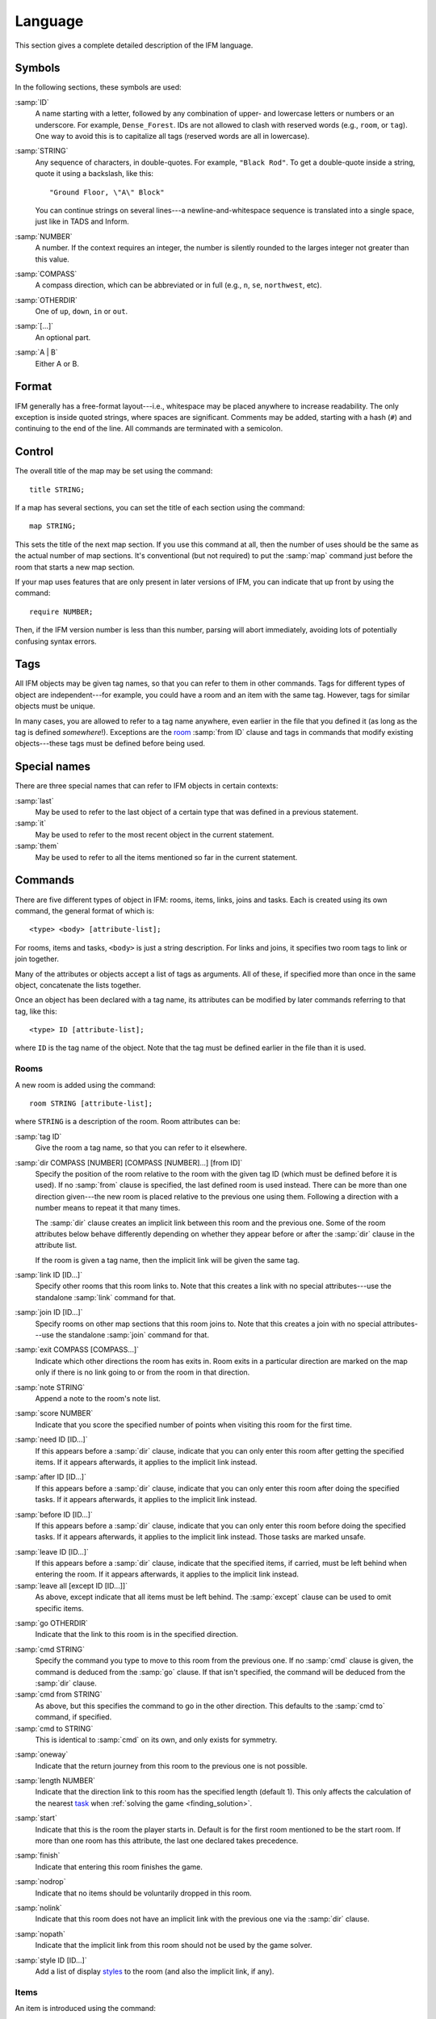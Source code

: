 ==========
 Language
==========

This section gives a complete detailed description of the IFM language.

Symbols
=======

In the following sections, these symbols are used:

:samp:`ID`
	 A name starting with a letter, followed by any combination of
	 upper- and lowercase letters or numbers or an underscore. For
	 example, ``Dense_Forest``. IDs are not allowed to clash with
	 reserved words (e.g., ``room``, or ``tag``). One way to avoid this
	 is to capitalize all tags (reserved words are all in lowercase).

:samp:`STRING`
	 Any sequence of characters, in double-quotes.  For example, ``"Black
	 Rod"``. To get a double-quote inside a string, quote it using a
	 backslash, like this::

             "Ground Floor, \"A\" Block"

         You can continue strings on several lines---a
	 newline-and-whitespace sequence is translated into a single space,
	 just like in TADS and Inform.

:samp:`NUMBER`
	 A number. If the context requires an integer, the number is
	 silently rounded to the larges integer not greater than this
	 value.

:samp:`COMPASS`
	 A compass direction, which can be abbreviated or in full (e.g.,
	 ``n``, ``se``, ``northwest``, etc).

:samp:`OTHERDIR`
	 One of ``up``, ``down``, ``in`` or ``out``.

:samp:`[...]`
	 An optional part.

:samp:`A | B`
	 Either A or B.

Format
======

IFM generally has a free-format layout---i.e., whitespace may be placed
anywhere to increase readability. The only exception is inside quoted
strings, where spaces are significant. Comments may be added, starting with
a hash (``#``) and continuing to the end of the line. All commands are
terminated with a semicolon.

Control
=======

The overall title of the map may be set using the command::

    title STRING;

If a map has several sections, you can set the title of each section using
the command::

    map STRING;

This sets the title of the next map section. If you use this command at
all, then the number of uses should be the same as the actual number of map
sections. It's conventional (but not required) to put the :samp:`map`
command just before the room that starts a new map section.

If your map uses features that are only present in later versions of IFM,
you can indicate that up front by using the command::

    require NUMBER;

Then, if the IFM version number is less than this number, parsing will
abort immediately, avoiding lots of potentially confusing syntax errors.

.. versionadded:: 5.0
   The :samp:`require` keyword.

Tags
====

All IFM objects may be given tag names, so that you can refer to them in
other commands. Tags for different types of object are independent---for
example, you could have a room and an item with the same tag.  However,
tags for similar objects must be unique.

In many cases, you are allowed to refer to a tag name anywhere, even
earlier in the file that you defined it (as long as the tag is defined
*somewhere*!). Exceptions are the room_ :samp:`from ID` clause and tags in
commands that modify existing objects---these tags must be defined before
being used.

Special names
=============

There are three special names that can refer to IFM objects in certain
contexts:

:samp:`last`
    May be used to refer to the last object of a certain type that was
    defined in a previous statement.

:samp:`it`
    May be used to refer to the most recent object in the current
    statement.

:samp:`them`
    May be used to refer to all the items mentioned so far in the current
    statement.

    .. versionadded:: 5.3

Commands
========

There are five different types of object in IFM: rooms, items, links, joins
and tasks. Each is created using its own command, the general format of
which is::

    <type> <body> [attribute-list];

For rooms, items and tasks, ``<body>`` is just a string description. For
links and joins, it specifies two room tags to link or join together.

Many of the attributes or objects accept a list of tags as arguments. All
of these, if specified more than once in the same object, concatenate the
lists together.

Once an object has been declared with a tag name, its attributes can be
modified by later commands referring to that tag, like this::

    <type> ID [attribute-list];

where ``ID`` is the tag name of the object. Note that the tag must be
defined earlier in the file than it is used.

.. _room:

Rooms
-----

A new room is added using the command::

    room STRING [attribute-list];

where ``STRING`` is a description of the room. Room attributes can be:

.. index:: tag

:samp:`tag ID`
       Give the room a tag name, so that you can refer to it elsewhere.

.. index:: dir

:samp:`dir COMPASS [NUMBER] [COMPASS [NUMBER]...] [from ID]`
       Specify the position of the room relative to the room with the given
       tag ID (which must be defined before it is used).  If no
       :samp:`from` clause is specified, the last defined room is used
       instead. There can be more than one direction given---the new room
       is placed relative to the previous one using them. Following a
       direction with a number means to repeat it that many times.

       The :samp:`dir` clause creates an implicit link between this room
       and the previous one. Some of the room attributes below behave
       differently depending on whether they appear before or after the
       :samp:`dir` clause in the attribute list.

       If the room is given a tag name, then the implicit link will be
       given the same tag.

.. index:: link

:samp:`link ID [ID...]`
       Specify other rooms that this room links to.  Note that this creates
       a link with no special attributes---use the standalone :samp:`link`
       command for that.

.. index:: join

:samp:`join ID [ID...]`
       Specify rooms on other map sections that this room joins to. Note
       that this creates a join with no special attributes---use the
       standalone :samp:`join` command for that.

.. index:: exit

:samp:`exit COMPASS [COMPASS...]`
       Indicate which other directions the room has exits in. Room exits in
       a particular direction are marked on the map only if there is no
       link going to or from the room in that direction.

.. index:: note

:samp:`note STRING`
       Append a note to the room's note list.

.. index:: score

:samp:`score NUMBER`
       Indicate that you score the specified number of points when visiting
       this room for the first time.

.. index:: need

:samp:`need ID [ID...]`
       If this appears before a :samp:`dir` clause, indicate that you
       can only enter this room after getting the specified items. If it
       appears afterwards, it applies to the implicit link instead.

.. index:: after

:samp:`after ID [ID...]`
       If this appears before a :samp:`dir` clause, indicate that you can
       only enter this room after doing the specified tasks. If it appears
       afterwards, it applies to the implicit link instead.

.. index:: before

:samp:`before ID [ID...]`
       If this appears before a :samp:`dir` clause, indicate that you can
       only enter this room before doing the specified tasks. If it appears
       afterwards, it applies to the implicit link instead. Those tasks are
       marked unsafe.

.. index:: leave

:samp:`leave ID [ID...]`
       If this appears before a :samp:`dir` clause, indicate that the
       specified items, if carried, must be left behind when entering the
       room. If it appears afterwards, it applies to the implicit link
       instead.

:samp:`leave all [except ID [ID...]]`
       As above, except indicate that all items must be left behind. The
       :samp:`except` clause can be used to omit specific items.

.. index:: go

:samp:`go OTHERDIR`
       Indicate that the link to this room is in the specified direction.

.. index:: cmd

:samp:`cmd STRING`
       Specify the command you type to move to this room from the previous
       one. If no :samp:`cmd` clause is given, the command is deduced from
       the :samp:`go` clause. If that isn't specified, the command will be
       deduced from the :samp:`dir` clause.

:samp:`cmd from STRING`
       As above, but this specifies the command to go in the other
       direction. This defaults to the :samp:`cmd to` command, if
       specified.

:samp:`cmd to STRING`
       This is identical to :samp:`cmd` on its own, and only exists for
       symmetry.

.. index:: oneway

:samp:`oneway`
       Indicate that the return journey from this room to the previous one
       is not possible.

.. index:: length

:samp:`length NUMBER`
       Indicate that the direction link to this room has the specified
       length (default 1). This only affects the calculation of the nearest
       task_ when :ref:`solving the game <finding_solution>`.

.. index:: start

:samp:`start`
       Indicate that this is the room the player starts in. Default is for
       the first room mentioned to be the start room. If more than one room
       has this attribute, the last one declared takes precedence.

.. index:: finish

:samp:`finish`
       Indicate that entering this room finishes the game.

.. index:: nodrop

:samp:`nodrop`
       Indicate that no items should be voluntarily dropped in this room.

       .. versionadded:: 5.0

.. index:: nolink

:samp:`nolink`
       Indicate that this room does not have an implicit link with the
       previous one via the :samp:`dir` clause.

.. index:: nopath

:samp:`nopath`
       Indicate that the implicit link from this room should not be used by
       the game solver.

.. index:: style

:samp:`style ID [ID...]`
       Add a list of display styles_ to the room (and also the implicit
       link, if any).

Items
-----

An item is introduced using the command::

    item STRING [attribute-list];

where :samp:`STRING` is the item description. Item attributes can be:

.. index:: tag

:samp:`tag ID`
       Give the item a tag name, so you can refer to it elsewhere.

.. index:: in

:samp:`in ID`
       Set the initial location of this item. Default is the last defined
       room. If there is no last room (i.e., an item was declared before
       any room was declared), then this item is initially carried by the
       player.

.. index:: note

:samp:`note STRING`
       Append a note to the item's note list.

.. index:: score

:samp:`score NUMBER`
       Indicate that you get points the first time you pick this item up.

.. index:: hidden

:samp:`hidden`
       Indicate that this item is not immediately obvious when entering the
       room.

.. index:: keep

:samp:`keep`
       Indicate that this item shouldn't ever be dropped (no "drop" task
       should be generated).

:samp:`keep with ID [ID...]`
       Indicate that the item shouldn't be dropped until all the other
       specified items have left the inventory.

       .. versionadded:: 5.0

:samp:`keep until ID [ID...]`
       Indicate that the item shouldn't be dropped until all the other
       specified tasks have been done.

       .. versionadded:: 5.0

.. index:: ignore

:samp:`ignore`
       Indicate that this item should be ignored when trying to find a
       solution (i.e., never go out of your way to pick it up).

       .. versionadded:: 5.0

.. index:: given

:samp:`given`
       Indicate that this item didn't have to be picked up when it entered
       the inventory (no "get" task should be generated).

       .. warning:: 

       	  This attribute is obsolete---you should use the task_
       	  :samp:`give` clause instead.

.. index:: lost

:samp:`lost`
       Indicate that this item wasn't dropped when it left the inventory
       (no "drop" task should be generated).  Normally you should use the
       task_ :samp:`drop` or :samp:`lose` clauses instead. The only
       use for this attribute is for items that are left behind due to a
       :samp:`leave` clause.

.. index:: need

:samp:`need ID [ID...]`
       Indicate that you can only pick this item up after getting the
       specified items.

.. index:: after

:samp:`after ID [ID...]`
       Indicate you can only pick this item up after the specified tasks
       are done.

.. index:: before

:samp:`before ID [ID...]`
       Indicate you can only pick this item up before the specified tasks
       are done.

.. index:: finish

:samp:`finish`
       Indicate that getting this item finishes the game.

.. index:: style

:samp:`style ID [ID...]`
       Add a list of display styles_ to the item.

Links
-----

You can create extra room links using the command::

    link ID to ID [attribute-list];

and the following attributes may be specified:

.. index:: tag

:samp:`tag ID`
       Give the link a tag name, so you can refer to it elsewhere.

.. index:: dir

:samp:`dir COMPASS [COMPASS...]`
       Set the intermediate directions that this link travels in, in the
       same manner as for rooms. Note that if you omit the final direction
       to the linked room, it is added automatically.

.. index:: go

:samp:`go OTHERDIR`
       Indicate that the link is in the specified direction.

.. index:: cmd

:samp:`cmd STRING`
       Specify the command you type to go in this direction. If no
       :samp:`cmd` clause is given, the command is deduced from the
       :samp:`go` clause. If that isn't specified, the command will be
       deduced from the :samp:`dir` clause.

:samp:`cmd from STRING`
       As above, but this specifies the command to go in the other
       direction. This defaults to the :samp:`cmd to` command, if
       specified.

:samp:`cmd to STRING`
       This is identical to :samp:`cmd` on its own, and only exists for
       symmetry.

.. index:: oneway

:samp:`oneway`
       Indicate that this is a one-way link, in a similar manner to the
       room attribute of the same name.

.. index:: hidden

:samp:`hidden`
       Indicate that this link should not be drawn on the map. Hidden links
       are still used when solving the game.

.. index:: nopath

:samp:`nopath`
       Indicate that this link should not be used by the game solver.

.. index:: length

:samp:`length NUMBER`
       Indicate that this link has the specified length (default 1). This
       only affects the calculation of the nearest task_ when :ref:`solving
       the game <finding_solution>`.

.. index:: need

:samp:`need ID [ID...]`
       Indicate that you can only go in this direction after getting the
       specified items.

.. index:: after

:samp:`after ID [ID...]`
       Indicate that you can only go in this direction after doing the
       specified tasks.

.. index:: before

:samp:`before ID [ID...]`
       Indicate that you can only go in this direction before doing the
       specified tasks. These tasks are marked unsafe.

.. index:: leave

:samp:`leave ID [ID...]`
       Indicate that the specified items, if carried, must be left behind
       when using this connection.

:samp:`leave all [except ID [ID...]]`
       As above, except indicate that all items must be left behind. The
       :samp:`except` clause can be used to omit specific items.

.. index:: style

:samp:`style ID [ID...]`
       Add a list of display styles_ to the link.

Joins
-----

There is a standalone join command which joins two rooms on different map
sections::

    join ID to ID [attribute-list];

The following attributes may be specified:

.. index:: tag

:samp:`tag ID`
       Give the join a tag name, so you can refer to it elsewhere.

.. index:: go

:samp:`go COMPASS | OTHERDIR`
       Indicate that the join to this room is in the specified direction.

.. index:: cmd

:samp:`cmd STRING`
       Specify the command you type to go in this direction. If no
       :samp:`cmd` clause is given, the command is deduced from the
       :samp:`go` clause. If that isn't specified, the command will be
       undefined.

:samp:`cmd from STRING`
       As above, but this specifies the command to go in the other
       direction. This defaults to the :samp:`cmd to` command, if
       specified.

:samp:`cmd to STRING`
       This is identical to :samp:`cmd` on its own, and only exists for
       symmetry.

.. index:: oneway

:samp:`oneway`
       Indicate that this is a one-way join, in a similar manner to the
       room attribute of the same name.

.. index:: hidden

:samp:`hidden`
       Indicate that this join should not be drawn on the map. Hidden joins
       are still used when solving the game.

.. index:: nopath

:samp:`nopath`
       Indicate that this join should not be used by the game solver.

.. index:: length

:samp:`length NUMBER`
       Indicate that this join has the specified length (default 1). This
       only affects the calculation of the nearest task_ when :ref:`solving
       the game <finding_solution>`.

.. index:: need

:samp:`need ID [ID...]`
       Indicate that you can only go in this direction after getting the
       specified items.

.. index:: after

:samp:`after ID [ID...]`
       Indicate that you can only go in this direction after doing the
       specified tasks.

.. index:: before

:samp:`before ID [ID...]`
       Indicate that you can only go in this direction before doing the
       specified tasks. These tasks are marked unsafe.

.. index:: leave

:samp:`leave ID [ID...]`
       Indicate that the specified items, if carried, must be left behind
       when using this connection.

.. index:: leave

:samp:`leave all [except ID [ID...]]`
       As above, except indicate that all items must be left behind. The
       :samp:`except` clause can be used to omit specific items.

.. index:: style

:samp:`style ID [ID...]`
       Add a list of display styles_ to the join.

.. _task:

Tasks
-----

You can indicate tasks which need to be done in order to solve the game
using the command::

    task STRING [attribute-list];

and these are the available attributes:

.. index:: tag

:samp:`tag ID`
       Give the task a tag name, so you can refer to it elsewhere.

.. index:: in

:samp:`in ID`
       Specify the room the task must be done in. If this clause is
       omitted, it defaults to the last defined room. You can use the
       special word :samp:`any` to indicate that the task may be
       performed anywhere. A task declared before any room is equivalent to
       saying :samp:`in any`.

.. index:: need

:samp:`need ID [ID...]`
       Indicate that the specified items are required before you can do
       this task.

.. index:: after

:samp:`after ID [ID...]`
       Indicate that this task can only be done after all the specified
       tasks have been done.

.. index:: follow

:samp:`follow ID`
       Indicate that this task must be done immediately after the specified
       one. Not even a "drop item" task is allowed in between.

.. index:: do

:samp:`do ID [ID...]`
       Indicate that doing this task also causes the specified other tasks
       to be done (if they aren't done already). These other tasks are done
       immediately, without regard for any prerequisite items or tasks they
       might need, and their effects are carried out---including any
       :samp:`do` clauses they might have, recursively.

       .. versionadded:: 5.0

.. index:: get

:samp:`get ID [ID...]`
       Indicate that doing this task enables you to get the specified
       items, and must be done before you can get them.

.. index:: give

:samp:`give ID [ID...]`
       Indicate that doing this task puts the specified items straight into
       your inventory, wherever they happen to be.

.. index:: lose

:samp:`lose ID [ID...]`
       Indicate that doing this task causes the specified items to be
       lost. This implies that all tasks which need these items must be
       done before this one.

.. index:: drop

:samp:`drop ID [ID...] [in ID] [until ID [ID...]]`
       Indicate that doing this task drops the specified items in the
       current room (or the room indicated by the in clause) if you're
       carrying them. No "drop" message is generated. If there's an
       :samp:`until` clause, you can't retrieve the items until the
       specified tasks have been done.

:samp:`drop all [except ID [ID...]] [in ID] [until ID [ID...]]`
       As above, but drop everything you're carrying. The :samp:`except`
       clause can be used to omit specific items.

.. index:: goto

:samp:`goto ID`
       Indicate that you get "teleported" to the specified room when this
       task is done. This happens after :samp:`give` and :samp:`drop`
       actions.

.. index:: safe

:samp:`safe`
       Mark this task as safe---i.e., one that can't cause the game solver
       to get stuck.

.. index:: ignore

:samp:`ignore`
       Don't ever do this task explicitly when solving the game. The task
       may still be done via a :samp:`do` action.

       .. versionadded:: 5.0

.. index:: finish

:samp:`finish`
       Indicate that doing this task finishes the game.

.. index:: score

:samp:`score NUMBER`
       Indicate that you get the specified score for doing this task.

.. index:: note

:samp:`note STRING`
       Append a note to the task's note list.

.. index:: cmd

:samp:`cmd STRING [NUMBER]`
       Specify the exact command you type to do the task. If a number
       follows the command, do the command that many times. Multiple
       :samp:`cmd` clauses concatenate into a list of commands.

:samp:`cmd none`
       Indicate that no command is required to do this task.

.. index:: style

:samp:`style ID [ID...]`
       Add a list of display styles_ to the task.

.. index:: true, false

Variables
=========

Various aspects of output are controlled by :doc:`vars`.  These are set
using the following syntax::

    [FORMAT.]ID = NUMBER | STRING | true | false | undef [in style ID];

``FORMAT``, if specified, is the name of a specific output format---the
variable then applies only to that output format.

``ID`` is the name of the variable, and it can take a numeric or string
value. Note that setting a variable to the value :samp:`undef`
effectively removes it.

The values :samp:`true` and :samp:`false` correspond to the integer
values 1 and 0 respectively.

If the :samp:`style` clause is present, this means to only set the
variable to this value in the specified style.

.. versionadded:: 5.3
   The :samp:`true` and :samp:`false` keywords.

.. _style:

.. index::
   pair: Styles; style
   pair: Styles; endstyle

Styles
======

A *style* defines a set of variables with particular values, so that those
values can be referred to together. IFM keeps track of the currently active
list of styles, and there are two commands which change this list. The
command::

    style ID;

pushes the specified style onto the style list. This style becomes the
current style. Any IFM objects declared while a style list is in force will
by default be output in those styles. Any variable setting is by default in
the current style (though you can specify a particular style using the
:samp:`in style` clause).

The command::

    endstyle [ID];

pops the current style from the style list. The previous style on the list
(if any) becomes the current style. The ``ID``, if specified, should match
the ``ID`` in the corresponding style command, or a warning is given.

Each display style has its own set of values for customization
variables. On output, when the value of a variable is needed for displaying
an object, the style list for that object is searched in reverse order of
declaration. The value used is from the first style to define this
variable. If no style defines it, then the default value is used.

If a style is referenced by an object but not defined anywhere in the
input, then its definition is assumed to be in a separate file, which is
searched for using the standard search path. The name of this file is
formed by adding a :file:`.ifm` suffix to the style name. If the file is
not found, or it does not define the required style, a warning is given.
